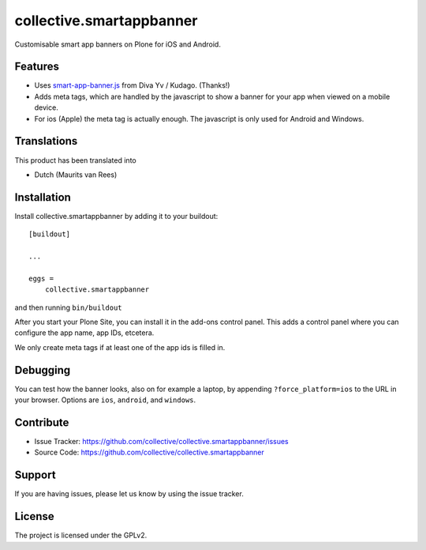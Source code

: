 .. This README is meant for consumption by humans and pypi. Pypi can render rst files so please do not use Sphinx features.
   If you want to learn more about writing documentation, please check out: http://docs.plone.org/about/documentation_styleguide.html
   This text does not appear on pypi or github. It is a comment.

=========================
collective.smartappbanner
=========================

Customisable smart app banners on Plone for iOS and Android.

.. image:: https://img.shields.io/travis/collective/collective.smartappbanner/master.svg
    :target: http://travis-ci.org/collective/collective.smartappbanner


Features
--------

- Uses `smart-app-banner.js <https://github.com/kudago/smart-app-banner>`_ from Diva Yv / Kudago.  (Thanks!)

- Adds meta tags, which are handled by the javascript to show a banner for your app when viewed on a mobile device.

- For ios (Apple) the meta tag is actually enough.
  The javascript is only used for Android and Windows.


..  Examples
    --------

    This add-on can be seen in action at the following sites:
    - Is there a page on the internet where everybody can see the features?


Translations
------------

This product has been translated into

- Dutch (Maurits van Rees)


Installation
------------

Install collective.smartappbanner by adding it to your buildout::

    [buildout]

    ...

    eggs =
        collective.smartappbanner


and then running ``bin/buildout``

After you start your Plone Site, you can install it in the add-ons control panel.
This adds a control panel where you can configure the app name, app IDs, etcetera.

We only create meta tags if at least one of the app ids is filled in.


Debugging
---------

You can test how the banner looks, also on for example a laptop, by appending ``?force_platform=ios`` to the URL in your browser.
Options are ``ios``, ``android``, and ``windows``.


Contribute
----------

- Issue Tracker: https://github.com/collective/collective.smartappbanner/issues
- Source Code: https://github.com/collective/collective.smartappbanner


Support
-------

If you are having issues, please let us know by using the issue tracker.



License
-------

The project is licensed under the GPLv2.
